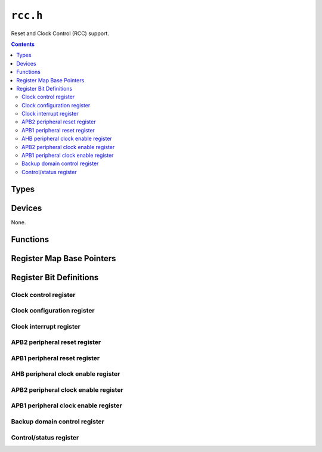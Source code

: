 .. highlight:: c
.. _libmaple-rcc:

``rcc.h``
=========

Reset and Clock Control (RCC) support.

.. contents:: Contents
   :local:

Types
-----

.. doxygenstruct:: rcc_reg_map
.. doxygenenum:: rcc_sysclk_src
.. doxygenenum:: rcc_pllsrc
.. doxygenenum:: rcc_pll_multiplier
.. doxygenenum:: rcc_clk_id
.. doxygenenum:: rcc_clk_domain
.. doxygenenum:: rcc_prescaler
.. doxygenenum:: rcc_adc_divider
.. doxygenenum:: rcc_apb1_divider
.. doxygenenum:: rcc_apb2_divider
.. doxygenenum:: rcc_ahb_divider

Devices
-------

None.

Functions
---------

.. doxygenfunction:: rcc_clk_init
.. _libmaple-rcc-rcc_clk_enable:
.. doxygenfunction:: rcc_clk_enable
.. doxygenfunction:: rcc_reset_dev
.. doxygenfunction:: rcc_dev_clk
.. doxygenfunction:: rcc_set_prescaler
.. _libmaple-rcc-rcc_configure_pll:
.. doxygenfunction:: rcc_configure_pll

Register Map Base Pointers
--------------------------

.. doxygendefine:: RCC_BASE

Register Bit Definitions
------------------------

Clock control register
~~~~~~~~~~~~~~~~~~~~~~

.. doxygendefine:: RCC_CR_PLLRDY_BIT
.. doxygendefine:: RCC_CR_PLLON_BIT
.. doxygendefine:: RCC_CR_CSSON_BIT
.. doxygendefine:: RCC_CR_HSEBYP_BIT
.. doxygendefine:: RCC_CR_HSERDY_BIT
.. doxygendefine:: RCC_CR_HSEON_BIT
.. doxygendefine:: RCC_CR_HSIRDY_BIT
.. doxygendefine:: RCC_CR_HSION_BIT

.. doxygendefine:: RCC_CR_PLLRDY
.. doxygendefine:: RCC_CR_PLLON
.. doxygendefine:: RCC_CR_CSSON
.. doxygendefine:: RCC_CR_HSEBYP
.. doxygendefine:: RCC_CR_HSERDY
.. doxygendefine:: RCC_CR_HSEON
.. doxygendefine:: RCC_CR_HSICAL
.. doxygendefine:: RCC_CR_HSITRIM
.. doxygendefine:: RCC_CR_HSIRDY
.. doxygendefine:: RCC_CR_HSION

Clock configuration register
~~~~~~~~~~~~~~~~~~~~~~~~~~~~

.. doxygendefine:: RCC_CFGR_USBPRE_BIT
.. doxygendefine:: RCC_CFGR_PLLXTPRE_BIT
.. doxygendefine:: RCC_CFGR_PLLSRC_BIT

.. doxygendefine:: RCC_CFGR_MCO
.. doxygendefine:: RCC_CFGR_USBPRE
.. doxygendefine:: RCC_CFGR_PLLMUL
.. doxygendefine:: RCC_CFGR_PLLXTPRE
.. doxygendefine:: RCC_CFGR_PLLSRC
.. doxygendefine:: RCC_CFGR_ADCPRE
.. doxygendefine:: RCC_CFGR_PPRE2
.. doxygendefine:: RCC_CFGR_PPRE1
.. doxygendefine:: RCC_CFGR_HPRE
.. doxygendefine:: RCC_CFGR_SWS
.. doxygendefine:: RCC_CFGR_SWS_PLL
.. doxygendefine:: RCC_CFGR_SWS_HSE
.. doxygendefine:: RCC_CFGR_SW
.. doxygendefine:: RCC_CFGR_SW_PLL
.. doxygendefine:: RCC_CFGR_SW_HSE

Clock interrupt register
~~~~~~~~~~~~~~~~~~~~~~~~

.. doxygendefine:: RCC_CIR_CSSC_BIT
.. doxygendefine:: RCC_CIR_PLLRDYC_BIT
.. doxygendefine:: RCC_CIR_HSERDYC_BIT
.. doxygendefine:: RCC_CIR_HSIRDYC_BIT
.. doxygendefine:: RCC_CIR_LSERDYC_BIT
.. doxygendefine:: RCC_CIR_LSIRDYC_BIT
.. doxygendefine:: RCC_CIR_PLLRDYIE_BIT
.. doxygendefine:: RCC_CIR_HSERDYIE_BIT
.. doxygendefine:: RCC_CIR_HSIRDYIE_BIT
.. doxygendefine:: RCC_CIR_LSERDYIE_BIT
.. doxygendefine:: RCC_CIR_LSIRDYIE_BIT
.. doxygendefine:: RCC_CIR_CSSF_BIT
.. doxygendefine:: RCC_CIR_PLLRDYF_BIT
.. doxygendefine:: RCC_CIR_HSERDYF_BIT
.. doxygendefine:: RCC_CIR_HSIRDYF_BIT
.. doxygendefine:: RCC_CIR_LSERDYF_BIT
.. doxygendefine:: RCC_CIR_LSIRDYF_BIT

.. doxygendefine:: RCC_CIR_CSSC
.. doxygendefine:: RCC_CIR_PLLRDYC
.. doxygendefine:: RCC_CIR_HSERDYC
.. doxygendefine:: RCC_CIR_HSIRDYC
.. doxygendefine:: RCC_CIR_LSERDYC
.. doxygendefine:: RCC_CIR_LSIRDYC
.. doxygendefine:: RCC_CIR_PLLRDYIE
.. doxygendefine:: RCC_CIR_HSERDYIE
.. doxygendefine:: RCC_CIR_HSIRDYIE
.. doxygendefine:: RCC_CIR_LSERDYIE
.. doxygendefine:: RCC_CIR_LSIRDYIE
.. doxygendefine:: RCC_CIR_CSSF
.. doxygendefine:: RCC_CIR_PLLRDYF
.. doxygendefine:: RCC_CIR_HSERDYF
.. doxygendefine:: RCC_CIR_HSIRDYF
.. doxygendefine:: RCC_CIR_LSERDYF
.. doxygendefine:: RCC_CIR_LSIRDYF

APB2 peripheral reset register
~~~~~~~~~~~~~~~~~~~~~~~~~~~~~~

.. doxygendefine:: RCC_APB2RSTR_TIM11RST_BIT
.. doxygendefine:: RCC_APB2RSTR_TIM10RST_BIT
.. doxygendefine:: RCC_APB2RSTR_TIM9RST_BIT
.. doxygendefine:: RCC_APB2RSTR_ADC3RST_BIT
.. doxygendefine:: RCC_APB2RSTR_USART1RST_BIT
.. doxygendefine:: RCC_APB2RSTR_TIM8RST_BIT
.. doxygendefine:: RCC_APB2RSTR_SPI1RST_BIT
.. doxygendefine:: RCC_APB2RSTR_TIM1RST_BIT
.. doxygendefine:: RCC_APB2RSTR_ADC2RST_BIT
.. doxygendefine:: RCC_APB2RSTR_ADC1RST_BIT
.. doxygendefine:: RCC_APB2RSTR_IOPGRST_BIT
.. doxygendefine:: RCC_APB2RSTR_IOPFRST_BIT
.. doxygendefine:: RCC_APB2RSTR_IOPERST_BIT
.. doxygendefine:: RCC_APB2RSTR_IOPDRST_BIT
.. doxygendefine:: RCC_APB2RSTR_IOPCRST_BIT
.. doxygendefine:: RCC_APB2RSTR_IOPBRST_BIT
.. doxygendefine:: RCC_APB2RSTR_IOPARST_BIT
.. doxygendefine:: RCC_APB2RSTR_AFIORST_BIT

.. doxygendefine:: RCC_APB2RSTR_TIM11RST
.. doxygendefine:: RCC_APB2RSTR_TIM10RST
.. doxygendefine:: RCC_APB2RSTR_TIM9RST
.. doxygendefine:: RCC_APB2RSTR_ADC3RST
.. doxygendefine:: RCC_APB2RSTR_USART1RST
.. doxygendefine:: RCC_APB2RSTR_TIM8RST
.. doxygendefine:: RCC_APB2RSTR_SPI1RST
.. doxygendefine:: RCC_APB2RSTR_TIM1RST
.. doxygendefine:: RCC_APB2RSTR_ADC2RST
.. doxygendefine:: RCC_APB2RSTR_ADC1RST
.. doxygendefine:: RCC_APB2RSTR_IOPGRST
.. doxygendefine:: RCC_APB2RSTR_IOPFRST
.. doxygendefine:: RCC_APB2RSTR_IOPERST
.. doxygendefine:: RCC_APB2RSTR_IOPDRST
.. doxygendefine:: RCC_APB2RSTR_IOPCRST
.. doxygendefine:: RCC_APB2RSTR_IOPBRST
.. doxygendefine:: RCC_APB2RSTR_IOPARST
.. doxygendefine:: RCC_APB2RSTR_AFIORST

APB1 peripheral reset register
~~~~~~~~~~~~~~~~~~~~~~~~~~~~~~

.. doxygendefine:: RCC_APB1RSTR_DACRST_BIT
.. doxygendefine:: RCC_APB1RSTR_PWRRST_BIT
.. doxygendefine:: RCC_APB1RSTR_BKPRST_BIT
.. doxygendefine:: RCC_APB1RSTR_CANRST_BIT
.. doxygendefine:: RCC_APB1RSTR_USBRST_BIT
.. doxygendefine:: RCC_APB1RSTR_I2C2RST_BIT
.. doxygendefine:: RCC_APB1RSTR_I2C1RST_BIT
.. doxygendefine:: RCC_APB1RSTR_UART5RST_BIT
.. doxygendefine:: RCC_APB1RSTR_UART4RST_BIT
.. doxygendefine:: RCC_APB1RSTR_USART3RST_BIT
.. doxygendefine:: RCC_APB1RSTR_USART2RST_BIT
.. doxygendefine:: RCC_APB1RSTR_SPI3RST_BIT
.. doxygendefine:: RCC_APB1RSTR_SPI2RST_BIT
.. doxygendefine:: RCC_APB1RSTR_WWDRST_BIT
.. doxygendefine:: RCC_APB1RSTR_TIM14RST_BIT
.. doxygendefine:: RCC_APB1RSTR_TIM13RST_BIT
.. doxygendefine:: RCC_APB1RSTR_TIM12RST_BIT
.. doxygendefine:: RCC_APB1RSTR_TIM7RST_BIT
.. doxygendefine:: RCC_APB1RSTR_TIM6RST_BIT
.. doxygendefine:: RCC_APB1RSTR_TIM5RST_BIT
.. doxygendefine:: RCC_APB1RSTR_TIM4RST_BIT
.. doxygendefine:: RCC_APB1RSTR_TIM3RST_BIT
.. doxygendefine:: RCC_APB1RSTR_TIM2RST_BIT

.. doxygendefine:: RCC_APB1RSTR_DACRST
.. doxygendefine:: RCC_APB1RSTR_PWRRST
.. doxygendefine:: RCC_APB1RSTR_BKPRST
.. doxygendefine:: RCC_APB1RSTR_CANRST
.. doxygendefine:: RCC_APB1RSTR_USBRST
.. doxygendefine:: RCC_APB1RSTR_I2C2RST
.. doxygendefine:: RCC_APB1RSTR_I2C1RST
.. doxygendefine:: RCC_APB1RSTR_UART5RST
.. doxygendefine:: RCC_APB1RSTR_UART4RST
.. doxygendefine:: RCC_APB1RSTR_USART3RST
.. doxygendefine:: RCC_APB1RSTR_USART2RST
.. doxygendefine:: RCC_APB1RSTR_SPI3RST
.. doxygendefine:: RCC_APB1RSTR_SPI2RST
.. doxygendefine:: RCC_APB1RSTR_WWDRST
.. doxygendefine:: RCC_APB1RSTR_TIM14RST
.. doxygendefine:: RCC_APB1RSTR_TIM13RST
.. doxygendefine:: RCC_APB1RSTR_TIM12RST
.. doxygendefine:: RCC_APB1RSTR_TIM7RST
.. doxygendefine:: RCC_APB1RSTR_TIM6RST
.. doxygendefine:: RCC_APB1RSTR_TIM5RST
.. doxygendefine:: RCC_APB1RSTR_TIM4RST
.. doxygendefine:: RCC_APB1RSTR_TIM3RST
.. doxygendefine:: RCC_APB1RSTR_TIM2RST

AHB peripheral clock enable register
~~~~~~~~~~~~~~~~~~~~~~~~~~~~~~~~~~~~

.. doxygendefine:: RCC_AHBENR_SDIOEN_BIT
.. doxygendefine:: RCC_AHBENR_FSMCEN_BIT
.. doxygendefine:: RCC_AHBENR_CRCEN_BIT
.. doxygendefine:: RCC_AHBENR_FLITFEN_BIT
.. doxygendefine:: RCC_AHBENR_SRAMEN_BIT
.. doxygendefine:: RCC_AHBENR_DMA2EN_BIT
.. doxygendefine:: RCC_AHBENR_DMA1EN_BIT

.. doxygendefine:: RCC_AHBENR_SDIOEN
.. doxygendefine:: RCC_AHBENR_FSMCEN
.. doxygendefine:: RCC_AHBENR_CRCEN
.. doxygendefine:: RCC_AHBENR_FLITFEN
.. doxygendefine:: RCC_AHBENR_SRAMEN
.. doxygendefine:: RCC_AHBENR_DMA2EN
.. doxygendefine:: RCC_AHBENR_DMA1EN

APB2 peripheral clock enable register
~~~~~~~~~~~~~~~~~~~~~~~~~~~~~~~~~~~~~

.. doxygendefine:: RCC_APB2ENR_TIM11EN_BIT
.. doxygendefine:: RCC_APB2ENR_TIM10EN_BIT
.. doxygendefine:: RCC_APB2ENR_TIM9EN_BIT
.. doxygendefine:: RCC_APB2ENR_ADC3EN_BIT
.. doxygendefine:: RCC_APB2ENR_USART1EN_BIT
.. doxygendefine:: RCC_APB2ENR_TIM8EN_BIT
.. doxygendefine:: RCC_APB2ENR_SPI1EN_BIT
.. doxygendefine:: RCC_APB2ENR_TIM1EN_BIT
.. doxygendefine:: RCC_APB2ENR_ADC2EN_BIT
.. doxygendefine:: RCC_APB2ENR_ADC1EN_BIT
.. doxygendefine:: RCC_APB2ENR_IOPGEN_BIT
.. doxygendefine:: RCC_APB2ENR_IOPFEN_BIT
.. doxygendefine:: RCC_APB2ENR_IOPEEN_BIT
.. doxygendefine:: RCC_APB2ENR_IOPDEN_BIT
.. doxygendefine:: RCC_APB2ENR_IOPCEN_BIT
.. doxygendefine:: RCC_APB2ENR_IOPBEN_BIT
.. doxygendefine:: RCC_APB2ENR_IOPAEN_BIT
.. doxygendefine:: RCC_APB2ENR_AFIOEN_BIT

.. doxygendefine:: RCC_APB2ENR_TIM11EN
.. doxygendefine:: RCC_APB2ENR_TIM10EN
.. doxygendefine:: RCC_APB2ENR_TIM9EN
.. doxygendefine:: RCC_APB2ENR_ADC3EN
.. doxygendefine:: RCC_APB2ENR_USART1EN
.. doxygendefine:: RCC_APB2ENR_TIM8EN
.. doxygendefine:: RCC_APB2ENR_SPI1EN
.. doxygendefine:: RCC_APB2ENR_TIM1EN
.. doxygendefine:: RCC_APB2ENR_ADC2EN
.. doxygendefine:: RCC_APB2ENR_ADC1EN
.. doxygendefine:: RCC_APB2ENR_IOPGEN
.. doxygendefine:: RCC_APB2ENR_IOPFEN
.. doxygendefine:: RCC_APB2ENR_IOPEEN
.. doxygendefine:: RCC_APB2ENR_IOPDEN
.. doxygendefine:: RCC_APB2ENR_IOPCEN
.. doxygendefine:: RCC_APB2ENR_IOPBEN
.. doxygendefine:: RCC_APB2ENR_IOPAEN
.. doxygendefine:: RCC_APB2ENR_AFIOEN

APB1 peripheral clock enable register
~~~~~~~~~~~~~~~~~~~~~~~~~~~~~~~~~~~~~

.. doxygendefine:: RCC_APB1ENR_DACEN_BIT
.. doxygendefine:: RCC_APB1ENR_PWREN_BIT
.. doxygendefine:: RCC_APB1ENR_BKPEN_BIT
.. doxygendefine:: RCC_APB1ENR_CANEN_BIT
.. doxygendefine:: RCC_APB1ENR_USBEN_BIT
.. doxygendefine:: RCC_APB1ENR_I2C2EN_BIT
.. doxygendefine:: RCC_APB1ENR_I2C1EN_BIT
.. doxygendefine:: RCC_APB1ENR_UART5EN_BIT
.. doxygendefine:: RCC_APB1ENR_UART4EN_BIT
.. doxygendefine:: RCC_APB1ENR_USART3EN_BIT
.. doxygendefine:: RCC_APB1ENR_USART2EN_BIT
.. doxygendefine:: RCC_APB1ENR_SPI3EN_BIT
.. doxygendefine:: RCC_APB1ENR_SPI2EN_BIT
.. doxygendefine:: RCC_APB1ENR_WWDEN_BIT
.. doxygendefine:: RCC_APB1ENR_TIM14EN_BIT
.. doxygendefine:: RCC_APB1ENR_TIM13EN_BIT
.. doxygendefine:: RCC_APB1ENR_TIM12EN_BIT
.. doxygendefine:: RCC_APB1ENR_TIM7EN_BIT
.. doxygendefine:: RCC_APB1ENR_TIM6EN_BIT
.. doxygendefine:: RCC_APB1ENR_TIM5EN_BIT
.. doxygendefine:: RCC_APB1ENR_TIM4EN_BIT
.. doxygendefine:: RCC_APB1ENR_TIM3EN_BIT
.. doxygendefine:: RCC_APB1ENR_TIM2EN_BIT

.. doxygendefine:: RCC_APB1ENR_DACEN
.. doxygendefine:: RCC_APB1ENR_PWREN
.. doxygendefine:: RCC_APB1ENR_BKPEN
.. doxygendefine:: RCC_APB1ENR_CANEN
.. doxygendefine:: RCC_APB1ENR_USBEN
.. doxygendefine:: RCC_APB1ENR_I2C2EN
.. doxygendefine:: RCC_APB1ENR_I2C1EN
.. doxygendefine:: RCC_APB1ENR_UART5EN
.. doxygendefine:: RCC_APB1ENR_UART4EN
.. doxygendefine:: RCC_APB1ENR_USART3EN
.. doxygendefine:: RCC_APB1ENR_USART2EN
.. doxygendefine:: RCC_APB1ENR_SPI3EN
.. doxygendefine:: RCC_APB1ENR_SPI2EN
.. doxygendefine:: RCC_APB1ENR_WWDEN
.. doxygendefine:: RCC_APB1ENR_TIM14EN
.. doxygendefine:: RCC_APB1ENR_TIM13EN
.. doxygendefine:: RCC_APB1ENR_TIM12EN
.. doxygendefine:: RCC_APB1ENR_TIM7EN
.. doxygendefine:: RCC_APB1ENR_TIM6EN
.. doxygendefine:: RCC_APB1ENR_TIM5EN
.. doxygendefine:: RCC_APB1ENR_TIM4EN
.. doxygendefine:: RCC_APB1ENR_TIM3EN
.. doxygendefine:: RCC_APB1ENR_TIM2EN

Backup domain control register
~~~~~~~~~~~~~~~~~~~~~~~~~~~~~~

.. doxygendefine:: RCC_BDCR_BDRST_BIT
.. doxygendefine:: RCC_BDCR_RTCEN_BIT
.. doxygendefine:: RCC_BDCR_LSEBYP_BIT
.. doxygendefine:: RCC_BDCR_LSERDY_BIT
.. doxygendefine:: RCC_BDCR_LSEON_BIT

.. doxygendefine:: RCC_BDCR_BDRST
.. doxygendefine:: RCC_BDCR_RTCEN
.. doxygendefine:: RCC_BDCR_RTCSEL
.. doxygendefine:: RCC_BDCR_RTCSEL_NONE
.. doxygendefine:: RCC_BDCR_RTCSEL_LSE
.. doxygendefine:: RCC_BDCR_RTCSEL_HSE
.. doxygendefine:: RCC_BDCR_LSEBYP
.. doxygendefine:: RCC_BDCR_LSERDY
.. doxygendefine:: RCC_BDCR_LSEON

Control/status register
~~~~~~~~~~~~~~~~~~~~~~~

.. doxygendefine:: RCC_CSR_LPWRRSTF_BIT
.. doxygendefine:: RCC_CSR_WWDGRSTF_BIT
.. doxygendefine:: RCC_CSR_IWDGRSTF_BIT
.. doxygendefine:: RCC_CSR_SFTRSTF_BIT
.. doxygendefine:: RCC_CSR_PORRSTF_BIT
.. doxygendefine:: RCC_CSR_PINRSTF_BIT
.. doxygendefine:: RCC_CSR_RMVF_BIT
.. doxygendefine:: RCC_CSR_LSIRDY_BIT
.. doxygendefine:: RCC_CSR_LSION_BIT

.. doxygendefine:: RCC_CSR_LPWRRSTF
.. doxygendefine:: RCC_CSR_WWDGRSTF
.. doxygendefine:: RCC_CSR_IWDGRSTF
.. doxygendefine:: RCC_CSR_SFTRSTF
.. doxygendefine:: RCC_CSR_PORRSTF
.. doxygendefine:: RCC_CSR_PINRSTF
.. doxygendefine:: RCC_CSR_RMVF
.. doxygendefine:: RCC_CSR_LSIRDY
.. doxygendefine:: RCC_CSR_LSION
